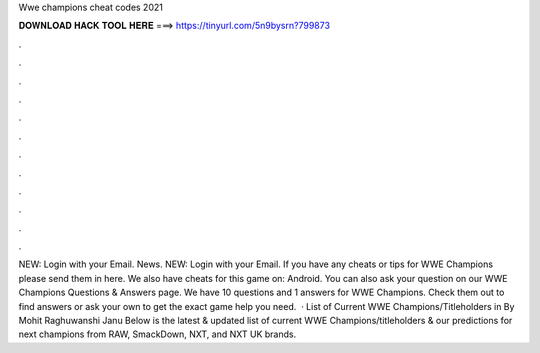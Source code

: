 Wwe champions cheat codes 2021

𝐃𝐎𝐖𝐍𝐋𝐎𝐀𝐃 𝐇𝐀𝐂𝐊 𝐓𝐎𝐎𝐋 𝐇𝐄𝐑𝐄 ===> https://tinyurl.com/5n9bysrn?799873

.

.

.

.

.

.

.

.

.

.

.

.

NEW: Login with your Email. News. NEW: Login with your Email. If you have any cheats or tips for WWE Champions please send them in here. We also have cheats for this game on: Android. You can also ask your question on our WWE Champions Questions & Answers page. We have 10 questions and 1 answers for WWE Champions. Check them out to find answers or ask your own to get the exact game help you need.  · List of Current WWE Champions/Titleholders in By Mohit Raghuwanshi Janu Below is the latest & updated list of current WWE Champions/titleholders & our predictions for next champions from RAW, SmackDown, NXT, and NXT UK brands.